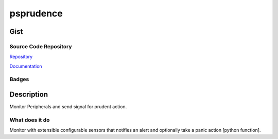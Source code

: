 *************************
psprudence
*************************

Gist
==========

Source Code Repository
---------------------------

|source| `Repository <https://gitlab.com/pradyparanjpe/psprudence.git>`__

|pages| `Documentation <https://pradyparanjpe.gitlab.io/psprudence>`__

Badges
---------

|Pipeline|  |Coverage|  |PyPi Version|  |PyPi Format|  |PyPi Pyversion|


Description
==============

Monitor Peripherals and send signal for prudent action.

What does it do
--------------------

Monitor with extensible configurable sensors that notifies
an alert and optionally take a panic action [python function].

.. |Pipeline| image:: https://gitlab.com/pradyparanjpe/psprudence/badges/master/pipeline.svg

.. |source| image:: https://about.gitlab.com/images/press/logo/svg/gitlab-icon-rgb.svg
   :width: 50
   :target: https://gitlab.com/pradyparanjpe/psprudence.git

.. |pages| image:: https://about.gitlab.com/images/press/logo/svg/gitlab-logo-gray-stacked-rgb.svg
   :width: 50
   :target: https://pradyparanjpe.gitlab.io/psprudence

.. |PyPi Version| image:: https://img.shields.io/pypi/v/psprudence
   :target: https://pypi.org/project/psprudence/
   :alt: PyPI - version

.. |PyPi Format| image:: https://img.shields.io/pypi/format/psprudence
   :target: https://pypi.org/project/psprudence/
   :alt: PyPI - format

.. |PyPi Pyversion| image:: https://img.shields.io/pypi/pyversions/psprudence
   :target: https://pypi.org/project/psprudence/
   :alt: PyPi - pyversion

.. |Coverage| image:: https://gitlab.com/pradyparanjpe/psprudence/badges/master/coverage.svg?skip_ignored=true
